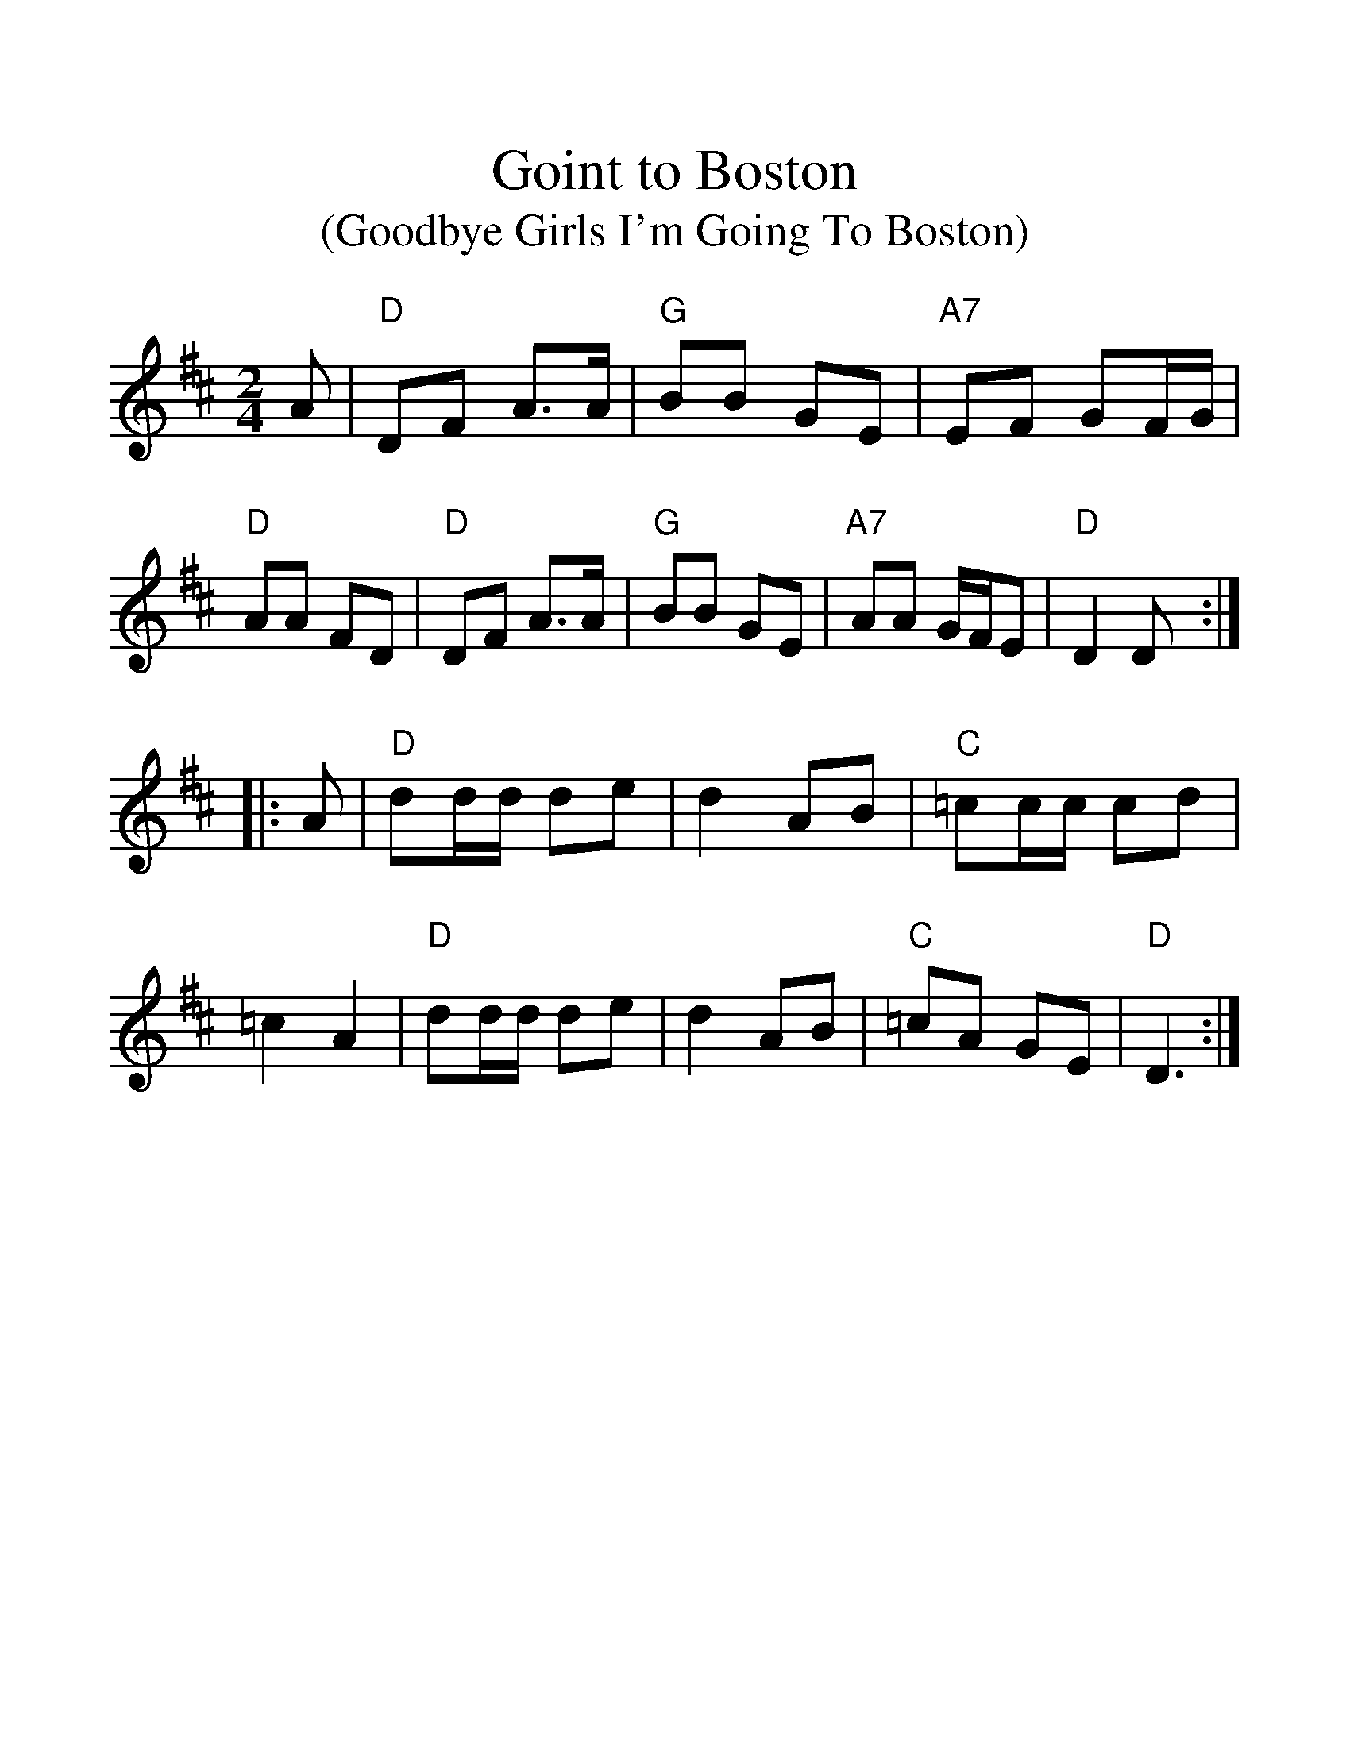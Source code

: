 %%scale 1.3
X: 1
T:Goint to Boston
T:(Goodbye Girls I'm Going To Boston)
S:Nottingham Music Database
M:2/4
L:1/4
F:http://abc.sourceforge.net/NMD/reelsA-C.txt	 2001-06-11 22:48:43 UT
K:D
A/2|"D"D/2F/2 A3/4A/4|"G"B/2B/2 G/2E/2|"A7"E/2F/2 G/2F/4G/4|"D"A/2A/2 F/2D/2|\
"D"D/2F/2 A3/4A/4|"G"B/2B/2 G/2E/2|"A7"A/2A/2 G/4F/4E/2|"D"D D/2::
A/2|"D"d/2d/4d/4 d/2e/2|d A/2B/2|"C"=c/2c/4c/4 c/2d/2|=c A|"D"d/2d/4d/4 d/2e/2\
|d A/2B/2|"C"=c/2A/2 G/2E/2|"D"D3/2:|
